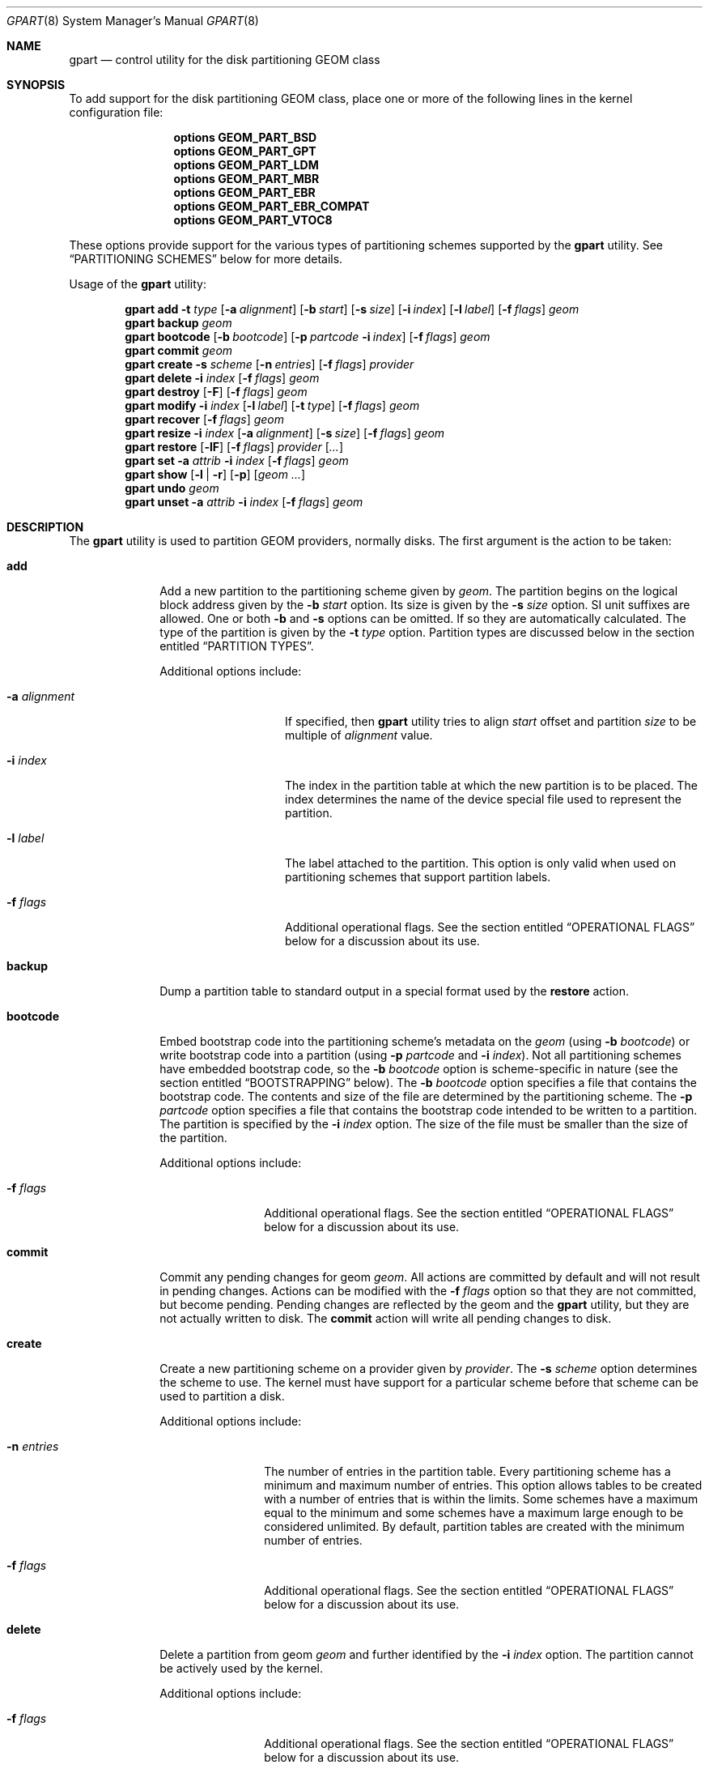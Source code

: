 .\" Copyright (c) 2007, 2008 Marcel Moolenaar
.\" All rights reserved.
.\"
.\" Redistribution and use in source and binary forms, with or without
.\" modification, are permitted provided that the following conditions
.\" are met:
.\" 1. Redistributions of source code must retain the above copyright
.\"    notice, this list of conditions and the following disclaimer.
.\" 2. Redistributions in binary form must reproduce the above copyright
.\"    notice, this list of conditions and the following disclaimer in the
.\"    documentation and/or other materials provided with the distribution.
.\"
.\" THIS SOFTWARE IS PROVIDED BY THE AUTHORS AND CONTRIBUTORS ``AS IS'' AND
.\" ANY EXPRESS OR IMPLIED WARRANTIES, INCLUDING, BUT NOT LIMITED TO, THE
.\" IMPLIED WARRANTIES OF MERCHANTABILITY AND FITNESS FOR A PARTICULAR PURPOSE
.\" ARE DISCLAIMED.  IN NO EVENT SHALL THE AUTHORS OR CONTRIBUTORS BE LIABLE
.\" FOR ANY DIRECT, INDIRECT, INCIDENTAL, SPECIAL, EXEMPLARY, OR CONSEQUENTIAL
.\" DAMAGES (INCLUDING, BUT NOT LIMITED TO, PROCUREMENT OF SUBSTITUTE GOODS
.\" OR SERVICES; LOSS OF USE, DATA, OR PROFITS; OR BUSINESS INTERRUPTION)
.\" HOWEVER CAUSED AND ON ANY THEORY OF LIABILITY, WHETHER IN CONTRACT, STRICT
.\" LIABILITY, OR TORT (INCLUDING NEGLIGENCE OR OTHERWISE) ARISING IN ANY WAY
.\" OUT OF THE USE OF THIS SOFTWARE, EVEN IF ADVISED OF THE POSSIBILITY OF
.\" SUCH DAMAGE.
.\"
.\" $MidnightBSD: src/sbin/geom/class/part/gpart.8,v 1.4 2012/11/04 01:55:18 laffer1 Exp $
.\"
.Dd March 19, 2012
.Dt GPART 8
.Os
.Sh NAME
.Nm gpart
.Nd "control utility for the disk partitioning GEOM class"
.Sh SYNOPSIS
To add support for the disk partitioning GEOM class,
place one or more of the following
lines in the kernel configuration file:
.Bd -ragged -offset indent
.Cd "options GEOM_PART_BSD"
.Cd "options GEOM_PART_GPT"
.Cd "options GEOM_PART_LDM"
.Cd "options GEOM_PART_MBR"
.Cd "options GEOM_PART_EBR"
.Cd "options GEOM_PART_EBR_COMPAT"
.Cd "options GEOM_PART_VTOC8"
.Ed
.Pp
These options provide support for the various types of partitioning
schemes supported by the
.Ns Nm
utility.
See
.Sx "PARTITIONING SCHEMES"
below for more details.
.Pp
Usage of the
.Ns Nm
utility:
.Pp
.\" ==== ADD ====
.Nm
.Cm add
.Fl t Ar type
.Op Fl a Ar alignment
.Op Fl b Ar start
.Op Fl s Ar size
.Op Fl i Ar index
.Op Fl l Ar label
.Op Fl f Ar flags
.Ar geom
.\" ==== BACKUP ====
.Nm
.Cm backup
.Ar geom
.\" ==== BOOTCODE ====
.Nm
.Cm bootcode
.Op Fl b Ar bootcode
.Op Fl p Ar partcode Fl i Ar index
.Op Fl f Ar flags
.Ar geom
.\" ==== COMMIT ====
.Nm
.Cm commit
.Ar geom
.\" ==== CREATE ====
.Nm
.Cm create
.Fl s Ar scheme
.Op Fl n Ar entries
.Op Fl f Ar flags
.Ar provider
.\" ==== DELETE ====
.Nm
.Cm delete
.Fl i Ar index
.Op Fl f Ar flags
.Ar geom
.\" ==== DESTROY ====
.Nm
.Cm destroy
.Op Fl F
.Op Fl f Ar flags
.Ar geom
.\" ==== MODIFY ====
.Nm
.Cm modify
.Fl i Ar index
.Op Fl l Ar label
.Op Fl t Ar type
.Op Fl f Ar flags
.Ar geom
.\" ==== RECOVER ====
.Nm
.Cm recover
.Op Fl f Ar flags
.Ar geom
.\" ==== RESIZE ====
.Nm
.Cm resize
.Fl i Ar index
.Op Fl a Ar alignment
.Op Fl s Ar size
.Op Fl f Ar flags
.Ar geom
.\" ==== RESTORE ====
.Nm
.Cm restore
.Op Fl lF
.Op Fl f Ar flags
.Ar provider
.Op Ar ...
.\" ==== SET ====
.Nm
.Cm set
.Fl a Ar attrib
.Fl i Ar index
.Op Fl f Ar flags
.Ar geom
.\" ==== SHOW ====
.Nm
.Cm show
.Op Fl l | r
.Op Fl p
.Op Ar geom ...
.\" ==== UNDO ====
.Nm
.Cm undo
.Ar geom
.\" ==== UNSET ====
.Nm
.Cm unset
.Fl a Ar attrib
.Fl i Ar index
.Op Fl f Ar flags
.Ar geom
.\"
.Sh DESCRIPTION
The
.Nm
utility is used to partition GEOM providers, normally disks.
The first argument is the action to be taken:
.Bl -tag -width ".Cm bootcode"
.\" ==== ADD ====
.It Cm add
Add a new partition to the partitioning scheme given by
.Ar geom .
The partition begins on the logical block address given by the
.Fl b Ar start
option.
Its size is given by the
.Fl s Ar size
option.
SI unit suffixes are allowed.
One or both
.Fl b
and
.Fl s
options can be omitted.
If so they are automatically calculated.
The type of the partition is given by the
.Fl t Ar type
option.
Partition types are discussed below in the section entitled
.Sx "PARTITION TYPES" .
.Pp
Additional options include:
.Bl -tag -width 12n
.It Fl a Ar alignment
If specified, then
.Nm
utility tries to align
.Ar start
offset and partition
.Ar size
to be multiple of
.Ar alignment
value.
.It Fl i Ar index
The index in the partition table at which the new partition is to be
placed.
The index determines the name of the device special file used
to represent the partition.
.It Fl l Ar label
The label attached to the partition.
This option is only valid when used on partitioning schemes that support
partition labels.
.It Fl f Ar flags
Additional operational flags.
See the section entitled
.Sx "OPERATIONAL FLAGS"
below for a discussion
about its use.
.El
.\" ==== BACKUP ====
.It Cm backup
Dump a partition table to standard output in a special format used by the
.Cm restore
action.
.\" ==== BOOTCODE ====
.It Cm bootcode
Embed bootstrap code into the partitioning scheme's metadata on the
.Ar geom
(using
.Fl b Ar bootcode )
or write bootstrap code into a partition (using
.Fl p Ar partcode
and
.Fl i Ar index ) .
Not all partitioning schemes have embedded bootstrap code, so the
.Fl b Ar bootcode
option is scheme-specific in nature (see the section entitled
.Sx BOOTSTRAPPING
below).
The
.Fl b Ar bootcode
option specifies a file that contains the bootstrap code.
The contents and size of the file are determined by the partitioning
scheme.
The
.Fl p Ar partcode
option specifies a file that contains the bootstrap code intended to be
written to a partition.
The partition is specified by the
.Fl i Ar index
option.
The size of the file must be smaller than the size of the partition.
.Pp
Additional options include:
.Bl -tag -width 10n
.It Fl f Ar flags
Additional operational flags.
See the section entitled
.Sx "OPERATIONAL FLAGS"
below for a discussion
about its use.
.El
.\" ==== COMMIT ====
.It Cm commit
Commit any pending changes for geom
.Ar geom .
All actions are committed by default and will not result in
pending changes.
Actions can be modified with the
.Fl f Ar flags
option so that they are not committed, but become pending.
Pending changes are reflected by the geom and the
.Nm
utility, but they are not actually written to disk.
The
.Cm commit
action will write all pending changes to disk.
.\" ==== CREATE ====
.It Cm create
Create a new partitioning scheme on a provider given by
.Ar provider .
The
.Fl s Ar scheme
option determines the scheme to use.
The kernel must have support for a particular scheme before
that scheme can be used to partition a disk.
.Pp
Additional options include:
.Bl -tag -width 10n
.It Fl n Ar entries
The number of entries in the partition table.
Every partitioning scheme has a minimum and maximum number of entries.
This option allows tables to be created with a number of entries
that is within the limits.
Some schemes have a maximum equal to the minimum and some schemes have
a maximum large enough to be considered unlimited.
By default, partition tables are created with the minimum number of
entries.
.It Fl f Ar flags
Additional operational flags.
See the section entitled
.Sx "OPERATIONAL FLAGS"
below for a discussion
about its use.
.El
.\" ==== DELETE ====
.It Cm delete
Delete a partition from geom
.Ar geom
and further identified by the
.Fl i Ar index
option.
The partition cannot be actively used by the kernel.
.Pp
Additional options include:
.Bl -tag -width 10n
.It Fl f Ar flags
Additional operational flags.
See the section entitled
.Sx "OPERATIONAL FLAGS"
below for a discussion
about its use.
.El
.\" ==== DESTROY ====
.It Cm destroy
Destroy the partitioning scheme as implemented by geom
.Ar geom .
.Pp
Additional options include:
.Bl -tag -width 10n
.It Fl F
Forced destroying of the partition table even if it is not empty.
.It Fl f Ar flags
Additional operational flags.
See the section entitled
.Sx "OPERATIONAL FLAGS"
below for a discussion
about its use.
.El
.\" ==== MODIFY ====
.It Cm modify
Modify a partition from geom
.Ar geom
and further identified by the
.Fl i Ar index
option.
Only the type and/or label of the partition can be modified.
To change the type of a partition, specify the new type with the
.Fl t Ar type
option.
To change the label of a partition, specify the new label with the
.Fl l Ar label
option.
Not all partitioning schemes support labels and it is invalid to
try to change a partition label in such cases.
.Pp
Additional options include:
.Bl -tag -width 10n
.It Fl f Ar flags
Additional operational flags.
See the section entitled
.Sx "OPERATIONAL FLAGS"
below for a discussion
about its use.
.El
.\" ==== RECOVER ====
.It Cm recover
Recover a corrupt partition's scheme metadata on the geom
.Ar geom .
See the section entitled
.Sx RECOVERING
below for the additional information.
.Pp
Additional options include:
.Bl -tag -width 10n
.It Fl f Ar flags
Additional operational flags.
See the section entitled
.Sx "OPERATIONAL FLAGS"
below for a discussion
about its use.
.El
.\" ==== RESIZE ====
.It Cm resize
Resize a partition from geom
.Ar geom
and further identified by the
.Fl i Ar index
option.
New partition size is expressed in logical block
numbers and can be given by the
.Fl s Ar size
option.
If
.Fl s
option is omitted then new size is automatically calculated
to maximum available from given geom
.Ar geom .
.Pp
Additional options include:
.Bl -tag -width 12n
.It Fl a Ar alignment
If specified, then
.Nm
utility tries to align partition
.Ar size
to be multiple of
.Ar alignment
value.
.It Fl f Ar flags
Additional operational flags.
See the section entitled
.Sx "OPERATIONAL FLAGS"
below for a discussion
about its use.
.El
.\" ==== RESTORE ====
.It Cm restore
Restore the partition table from a backup previously created by the
.Cm backup
action and read from standard input.
Only the partition table is restored.
This action does not affect the content of partitions.
After restoring the partition table and writing bootcode if needed,
user data must be restored from backup.
.Pp
Additional options include:
.Bl -tag -width 10n
.It Fl F
Destroy partition table on the given
.Ar provider
before doing restore.
.It Fl l
Restore partition labels for partitioning schemes that support them.
.It Fl f Ar flags
Additional operational flags.
See the section entitled
.Sx "OPERATIONAL FLAGS"
below for a discussion
about its use.
.El
.\" ==== SET ====
.It Cm set
Set the named attribute on the partition entry.
See the section entitled
.Sx ATTRIBUTES
below for a list of available attributes.
.Pp
Additional options include:
.Bl -tag -width 10n
.It Fl f Ar flags
Additional operational flags.
See the section entitled
.Sx "OPERATIONAL FLAGS"
below for a discussion
about its use.
.El
.\" ==== SHOW ====
.It Cm show
Show the current partition information of the specified geoms
or all geoms if none are specified.
Additional options include:
.Bl -tag -width 10n
.It Fl l
For partitioning schemes that support partition labels, print them
instead of partition type.
.It Fl p
Show provider names instead of partition indexes.
.It Fl r
Show raw partition type instead of symbolic name.
.El
.\" ==== UNDO ====
.It Cm undo
Revert any pending changes for geom
.Ar geom .
This action is the opposite of the
.Cm commit
action and can be used to undo any changes that have not been committed.
.\" ==== UNSET ====
.It Cm unset
Clear the named attribute on the partition entry.
See the section entitled
.Sx ATTRIBUTES
below for a list of available attributes.
.Pp
Additional options include:
.Bl -tag -width 10n
.It Fl f Ar flags
Additional operational flags.
See the section entitled
.Sx "OPERATIONAL FLAGS"
below for a discussion
about its use.
.El
.El
.Sh PARTITIONING SCHEMES
Several partitioning schemes are supported by the
.Nm
utility:
.Bl -tag -width ".Cm VTOC8"
.It Cm APM
Apple Partition Map, used by PowerPC(R) Macintosh(R) computers.
Requires the
.Cd GEOM_PART_APM
kernel option.
.It Cm BSD
Traditional BSD disklabel, usually used to subdivide MBR partitions.
.Po
This scheme can also be used as the sole partitioning method, without
an MBR.
Partition editing tools from other operating systems often do not
understand the bare disklabel partition layout, so this is sometimes
called
.Dq dangerously dedicated .
.Pc
Requires the
.Cm GEOM_PART_BSD
kernel option.
.It Cm LDM
The Logical Disk Manager is an implementation of volume manager for
Microsoft Windows NT.
Requires the
.Cd GEOM_PART_LDM
kernel option.
.It Cm GPT
GUID Partition Table is used on Intel-based Macintosh computers and
gradually replacing MBR on most PCs and other systems.
Requires the
.Cm GEOM_PART_GPT
kernel option.
.It Cm MBR
Master Boot Record is used on PCs and removable media.
Requires the
.Cm GEOM_PART_MBR
kernel option.
The
.Cm GEOM_PART_EBR
option adds support for the Extended Boot Record (EBR),
which is used to define a logical partition.
The
.Cm GEOM_PART_EBR_COMPAT
option enables backward compatibility for partition names
in the EBR scheme.
It also prevents any type of actions on such partitions.
.It Cm PC98
An MBR variant for NEC PC-98 and compatible computers.
Requires the
.Cm GEOM_PART_PC98
kernel option.
.It Cm VTOC8
Sun's SMI Volume Table Of Contents, used by
.Tn SPARC64
and
.Tn UltraSPARC
computers.
Requires the
.Cm GEOM_PART_VTOC8
kernel option.
.El
.Sh PARTITION TYPES
Partition types are identified on disk by particular strings or magic
values.
The
.Nm
utility uses symbolic names for common partition types so the user
does not need to know these values or other details of the partitioning
scheme in question.
The
.Nm
utility also allows the user to specify scheme-specific partition types
for partition types that do not have symbolic names.
Symbolic names currently understood are:
.Bl -tag -width ".Cm ms-ldm-metadata"
.It Cm bios-boot
The system partition dedicated to second stage of the boot loader program.
Usually it is used by the GRUB 2 loader for GPT partitioning schemes.
The scheme-specific type is
.Qq Li "!21686148-6449-6E6F-744E-656564454649" .
.It Cm efi
The system partition for computers that use the Extensible Firmware
Interface (EFI).
In such cases, the GPT partitioning scheme is used and the
actual partition type for the system partition can also be specified as
.Qq Li "!c12a7328-f81f-11d2-ba4b-00a0c93ec93ab" .
.It Cm freebsd
A
.Mx
partition subdivided into filesystems with a
.Bx
disklabel.
This is a legacy partition type and should not be used for the APM
or GPT schemes.
The scheme-specific types are
.Qq Li "!165"
for MBR,
.Qq Li "!FreeBSD"
for APM, and
.Qq Li "!516e7cb4-6ecf-11d6-8ff8-00022d09712b"
for GPT.
.It Cm midnightbsd-boot
A
.Mx
partition dedicated to bootstrap code.
The scheme-specific type is
.Qq Li "!83bd6b9d-7f41-11dc-be0b-001560b84f0f"
for GPT.
.It Cm freebsd-swap
A
.Fx
partition dedicated to swap space.
The scheme-specific types are
.Qq Li "!FreeBSD-swap"
for APM,
.Qq Li "!516e7cb5-6ecf-11d6-8ff8-00022d09712b"
for GPT, and tag 0x0901 for VTOC8.
.It Cm midnightbsd-ufs
A
.Fx
partition that contains a UFS or UFS2 filesystem.
The scheme-specific types are
.Qq Li "!FreeBSD-UFS"
for APM,
.Qq Li "!516e7cb6-6ecf-11d6-8ff8-00022d09712b"
for GPT, and tag 0x0902 for VTOC8.
.It Cm freebsd-vinum
A
.Fx
partition that contains a Vinum volume.
The scheme-specific types are
.Qq Li "!FreeBSD-Vinum"
for APM,
.Qq Li "!516e7cb8-6ecf-11d6-8ff8-00022d09712b"
for GPT, and tag 0x0903 for VTOC8.
.It Cm freebsd-zfs
A
.Fx
partition that contains a ZFS volume.
The scheme-specific types are
.Qq Li "!FreeBSD-ZFS"
for APM,
.Qq Li "!516e7cba-6ecf-11d6-8ff8-00022d09712b"
for GPT, and 0x0904 for VTOC8.
.It Cm mbr
A partition that is sub-partitioned by a Master Boot Record (MBR).
This type is known as
.Qq Li "!024dee41-33e7-11d3-9d69-0008c781f39f"
by GPT.
.It Cm ms-ldm-data
A partition that contains Logical Disk Manager (LDM) volumes.
The scheme-specific types are
.Qq Li "!66"
for MBR,
.Qq Li "!af9b60a0-1431-4f62-bc68-3311714a69ad"
for GPT.
.It Cm ms-ldm-metadata
A partition that contains Logical Disk Manager (LDM) database.
The scheme-specific type is
.Qq Li "!5808c8aa-7e8f-42e0-85d2-e1e90434cfb3"
for GPT.
.El
.Sh ATTRIBUTES
The scheme-specific attributes for EBR:
.Bl -tag -width ".Cm active"
.It Cm active
.El
.Pp
The scheme-specific attributes for GPT:
.Bl -tag -width ".Cm bootfailed"
.It Cm bootme
When set, the
.Nm gptboot
stage 1 boot loader will try to boot the system from this partition.
Multiple partitions might be marked with the
.Cm bootme
attribute.
In such scenario the
.Nm gptboot
will try all
.Cm bootme
partitions one by one, until the next boot stage is successfully entered.
.It Cm bootonce
Setting this attribute automatically sets the
.Cm bootme
attribute.
When set, the
.Nm gptboot
stage 1 boot loader will try to boot the system from this partition only once.
Partitions with both
.Cm bootonce
and
.Cm bootme
attributes are tried before partitions with only the
.Cm bootme
attribute.
Before
.Cm bootonce
partition is tried, the
.Nm gptboot
removes the
.Cm bootme
attribute and tries to execute the next boot stage.
If it fails, the
.Cm bootonce
attribute that is now alone is replaced with the
.Cm bootfailed
attribute.
If the execution of the next boot stage succeeds, but the system is not fully
booted, the
.Nm gptboot
will look for
.Cm bootonce
attributes alone (without the
.Cm bootme
attribute) on the next system boot and will replace those with the
.Cm bootfailed
attribute.
If the system is fully booted, the
.Pa /etc/rc.d/gptboot
start-up script will look for partition with the
.Cm bootonce
attribute alone, will remove the attribute and log that the system was
successfully booted from this partition.
There should be at most one
.Cm bootonce
partition when system is successfully booted.
Multiple partitions might be marked with the
.Cm bootonce
and
.Cm bootme
attribute pairs.
.It Cm bootfailed
This attribute should not be manually managed.
It is managed by the
.Nm gptboot
stage 1 boot loader and the
.Pa /etc/rc.d/gptboot
start-up script.
This attribute is used to mark partitions that had the
.Cm bootonce
attribute set, but we failed to boot from them.
Once we successfully boot, the
.Pa /etc/rc.d/gptboot
script will log all the partitions we failed to boot from and will remove the
.Cm bootfailed
attributes.
.El
.Pp
The scheme-specific attributes for MBR:
.Bl -tag -width ".Cm active"
.It Cm active
.El
.Pp
The scheme-specific attributes for PC98:
.Bl -tag -width ".Cm bootable"
.It Cm active
.It Cm bootable
.El
.Sh BOOTSTRAPPING
.Fx
supports several partitioning schemes and each scheme uses different
bootstrap code.
The bootstrap code is located in a specific disk area for each partitioning
scheme, and may vary in size for different schemes.
.Pp
Bootstrap code can be separated into two types.
The first type is embedded in the partitioning scheme's metadata, while the
second type is located on a specific partition.
Embedding bootstrap code should only be done with the
.Cm gpart bootcode
command with the
.Fl b Ar bootcode
option.
The GEOM PART class knows how to safely embed bootstrap code into
specific partitioning scheme metadata without causing any damage.
.Pp
The Master Boot Record (MBR) uses a 512-byte bootstrap code image, embedded
into the partition table's metadata area.
There are two variants of this bootstrap code:
.Pa /boot/mbr
and
.Pa /boot/boot0 .
.Pa /boot/mbr
searches for a partition with the
.Cm active
attribute (see the
.Sx ATTRIBUTES
section) in the partition table.
Then it runs next bootstrap stage.
The
.Pa /boot/boot0
image contains a boot manager with some additional interactive functions
for multi-booting from a user-selected partition.
.Pp
A BSD disklabel is usually created inside an MBR partition (slice)
with type
.Cm freebsd
(see the
.Sx "PARTITION TYPES"
section).
It uses 8 KB size bootstrap code image
.Pa /boot/boot ,
embedded into the partition table's metadata area.
.Pp
Both types of bootstrap code are used to boot from the GUID Partition Table.
First, a protective MBR is embedded into the first disk sector from the
.Pa /boot/pmbr
image.
It searches the GPT
.Cm freebsd-boot
partition (see the
.Sx "PARTITION TYPES"
section) in the GPT and runs the next bootstrap stage from it.
The
.Cm freebsd-boot
partition should be smaller than 545 KB.
There are two variants of bootstrap code to write to this partition:
.Pa /boot/gptboot
and
.Pa /boot/gptzfsboot .
.Pa /boot/gptboot
is used to boot from UFS.
It searches
.Cm freebsd-ufs
GPT partitions and starts
.Pa /boot/loader
.Pq the third bootstrap stage
if found.
The
.Pa /boot/gptzfsboot
is used to boot from ZFS.
It searches
.Cm freebsd-zfs
GPT partitions and starts
.Pa /boot/zfsloader
if found.
.Pp
The VTOC8 scheme does not support embedding bootstrap code.
Instead, the 8 KBytes bootstrap code image
.Pa /boot/boot1
should be written with the
.Cm gpart bootcode
command with the
.Fl p Ar bootcode
option to all sufficiently large VTOC8 partitions.
To do this the
.Fl i Ar index
option could be omitted.
.Pp
The APM scheme also does not support embedding bootstrap code.
Instead, the 800 KBytes bootstrap code image
.Pa /boot/boot1.hfs
should be written with the
.Cm gpart bootcode
command to a partition of type
.Cm freebsd-boot ,
which should also be 800 KB in size.
.Sh OPERATIONAL FLAGS
Actions other than the
.Cm commit
and
.Cm undo
actions take an optional
.Fl f Ar flags
option.
This option is used to specify action-specific operational flags.
By default, the
.Nm
utility defines the
.Ql C
flag so that the action is immediately
committed.
The user can specify
.Dq Fl f Cm x
to have the action result in a pending change that can later, with
other pending changes, be committed as a single compound change with
the
.Cm commit
action or reverted with the
.Cm undo
action.
.Sh RECOVERING
The GEOM PART class supports recovering of partition tables only for GPT.
The GPT primary metadata is stored at the beginning of the device.
For redundancy, a secondary
.Pq backup
copy of the metadata is stored at the end of the device.
As a result of having two copies, some corruption of metadata is not
fatal to the working of GPT.
When the kernel detects corrupt metadata, it marks this table as corrupt
and reports the problem.
.Cm destroy
and
.Cm recover
are the only operations allowed on corrupt tables.
.Pp
If the first sector of a provider is corrupt, the kernel can not detect GPT
even if the partition table itself is not corrupt.
The protective MBR can be rewritten using the
.Xr dd 1
command, to restore the ability to detect the GPT.
The copy of the protective MBR is usually located in the
.Pa /boot/pmbr
file.
.Pp
If one GPT header appears to be corrupt but the other copy remains intact,
the kernel will log the following:
.Bd -literal -offset indent
GEOM: provider: the primary GPT table is corrupt or invalid.
GEOM: provider: using the secondary instead -- recovery strongly advised.
.Ed
.Pp
or
.Bd -literal -offset indent
GEOM: provider: the secondary GPT table is corrupt or invalid.
GEOM: provider: using the primary only -- recovery suggested.
.Ed
.Pp
Also
.Nm
commands such as
.Cm show , status
and
.Cm list
will report about corrupt tables.
.Pp
If the size of the device has changed (e.g.\& volume expansion) the
secondary GPT header will no longer be located in the last sector.
This is not a metadata corruption, but it is dangerous because any
corruption of the primary GPT will lead to loss of the partition table.
This problem is reported by the kernel with the message:
.Bd -literal -offset indent
GEOM: provider: the secondary GPT header is not in the last LBA.
.Ed
.Pp
This situation can be recovered with the
.Cm recover
command.
This command reconstructs the corrupt metadata using known valid
metadata and relocates the secondary GPT to the end of the device.
.Pp
.Em NOTE :
The GEOM PART class can detect the same partition table visible through
different GEOM providers, and some of them will be marked as corrupt.
Be careful when choosing a provider for recovery.
If you choose incorrectly you can destroy the metadata of another GEOM class,
e.g.\& GEOM MIRROR or GEOM LABEL.
.Sh SYSCTL VARIABLES
The following
.Xr sysctl 8
variables can be used to control the behavior of the
.Nm PART
GEOM class.
The default value is shown next to each variable.
.Bl -tag -width indent
.It Va kern.geom.part.check_integrity : No 1
This variable controls the behaviour of metadata integrity checks.
When integrity checks are enabled, the
.Nm PART
GEOM class verifies all generic partition parameters obtained from the
disk metadata.
If some inconsistency is detected, the partition table will be
rejected with a diagnostic message:
.Sy "GEOM_PART: Integrity check failed (provider, scheme)" .
.It Va kern.geom.part.ldm.debug : No 0
Debug level of the Logical Disk Manager (LDM) module.
This can be set to a number between 0 and 2 inclusive.
If set to 0 minimal debug information is printed,
and if set to 2 the maximum amount of debug information is printed.
.It Va kern.geom.part.ldm.show_mirrors : No 0
This variable controls how the Logical Disk Manager (LDM) module handles
mirrored volumes.
By default mirrored volumes are shown as partitions with type
.Cm ms-ldm-data
(see the
.Sx "PARTITION TYPES"
section).
If this variable set to 1 each component of the mirrored volume will be
present as independent partition.
.Em NOTE :
This may break a mirrored volume and lead to data damage.
.El
.Sh EXIT STATUS
Exit status is 0 on success, and 1 if the command fails.
.Sh EXAMPLES
Create a GPT scheme on
.Pa ad0 :
.Bd -literal -offset indent
/sbin/gpart create -s GPT ad0
.Ed
.Pp
Embed GPT bootstrap code into a protective MBR:
.Bd -literal -offset indent
/sbin/gpart bootcode -b /boot/pmbr ad0
.Ed
.Pp
Create a dedicated
.Cm freebsd-boot
partition that can boot
.Fx
from a
.Cm freebsd-ufs
partition, and install bootstrap code into it.
This partition must be larger than the bootstrap code
.Po
usually either
.Pa /boot/gptboot
or
.Pa /boot/gptzfsboot
.Pc ,
but smaller than 545 kB since the first-stage loader will load the
entire partition into memory during boot, regardless of how much data
it actually contains.
This example uses 88 blocks (44 kB) so the next partition will be
aligned on a 64 kB boundary without the need to specify an explicit
offset or alignment.
The boot partition itself is aligned on a 4 kB boundary.
.Bd -literal -offset indent
/sbin/gpart add -b 40 -s 88 -t midnightbsd-boot ad0
/sbin/gpart bootcode -p /boot/gptboot -i 1 ad0
.Ed
.Pp
Create a 512MB-sized
.Cm freebsd-ufs
partition to contain a UFS filesystem from which the system can boot.
.Bd -literal -offset indent
/sbin/gpart add -s 512M -t freebsd-ufs ad0
.Ed
.Pp
Create an MBR scheme on
.Pa ada0 ,
then create a 30GB-sized
.Fx
slice, mark it active and
install the
.Nm boot0
boot manager:
.Bd -literal -offset indent
/sbin/gpart create -s MBR ada0
/sbin/gpart add -t freebsd -s 30G ada0
/sbin/gpart set -a active -i 1 ada0
/sbin/gpart bootcode -b /boot/boot0 ada0
.Ed
.Pp
Now create a
.Bx
scheme
.Pf ( Bx
label) with space for up to 20 partitions:
.Bd -literal -offset indent
/sbin/gpart create -s BSD -n 20 ada0s1
.Ed
.Pp
Create a 1GB-sized UFS partition and a 4GB-sized swap partition:
.Bd -literal -offset indent
/sbin/gpart add -t freebsd-ufs -s 1G ada0s1
/sbin/gpart add -t freebsd-swap -s 4G ada0s1
.Ed
.Pp
Install bootstrap code for the
.Bx
label:
.Bd -literal -offset indent
/sbin/gpart bootcode -b /boot/boot ada0s1
.Ed
.Pp
Create a VTOC8 scheme on
.Pa da0 :
.Bd -literal -offset indent
/sbin/gpart create -s VTOC8 da0
.Ed
.Pp
Create a 512MB-sized
.Cm freebsd-ufs
partition to contain a UFS filesystem from which the system can boot.
.Bd -literal -offset indent
/sbin/gpart add -s 512M -t freebsd-ufs da0
.Ed
.Pp
Create a 15GB-sized
.Cm freebsd-ufs
partition to contain a UFS filesystem and aligned on 4KB boundaries:
.Bd -literal -offset indent
/sbin/gpart add -s 15G -t freebsd-ufs -a 4k da0
.Ed
.Pp
After creating all required partitions, embed bootstrap code into them:
.Bd -literal -offset indent
/sbin/gpart bootcode -p /boot/boot1 da0
.Ed
.Pp
Create a backup of the partition table from
.Pa da0 :
.Bd -literal -offset indent
/sbin/gpart backup da0 > da0.backup
.Ed
.Pp
Restore the partition table from the backup to
.Pa da0 :
.Bd -literal -offset indent
/sbin/gpart restore -l da0 < /mnt/da0.backup
.Ed
.Pp
Clone the partition table from
.Pa ada0
to
.Pa ada1
and
.Pa ada2 :
.Bd -literal -offset indent
/sbin/gpart backup ada0 | /sbin/gpart restore -F ada1 ada2
.Ed
.Sh SEE ALSO
.Xr dd 1 ,
.Xr geom 4 ,
.Xr boot0cfg 8 ,
.Xr geom 8
.Sh HISTORY
The
.Nm
utility appeared in
.Fx 7.0 .
.Sh AUTHORS
.An Marcel Moolenaar Aq marcel@FreeBSD.org
